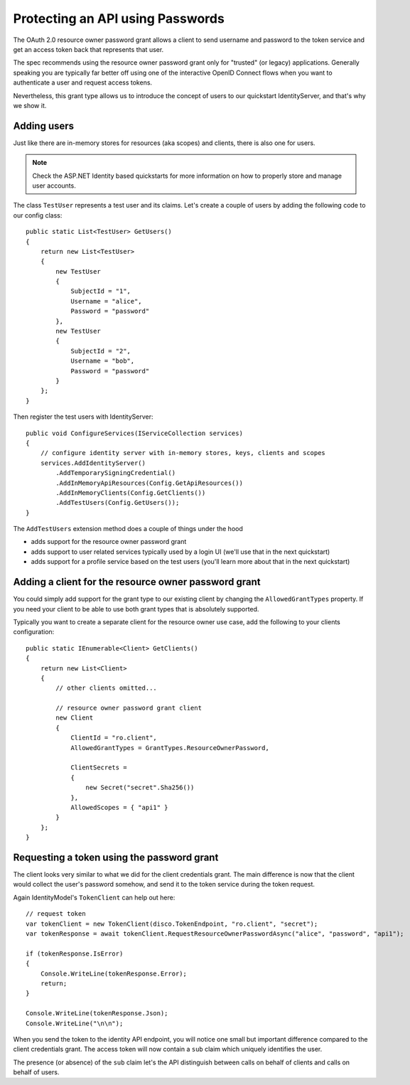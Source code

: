 .. _refResosurceOwnerQuickstart:
Protecting an API using Passwords
=================================

The OAuth 2.0 resource owner password grant allows a client to send username and password
to the token service and get an access token back that represents that user.

The spec recommends using the resource owner password grant only for "trusted" (or legacy) applications.
Generally speaking you are typically far better off using one of the interactive
OpenID Connect flows when you want to authenticate a user and request access tokens.

Nevertheless, this grant type allows us to introduce the concept of users to our
quickstart IdentityServer, and that's why we show it.

Adding users
^^^^^^^^^^^^
Just like there are in-memory stores for resources (aka scopes) and clients, there is also one for users.

.. note:: Check the ASP.NET Identity based quickstarts for more information on how to properly store and manage user accounts.

The class ``TestUser`` represents a test user and its claims. Let's create a couple of users
by adding the following code to our config class::

    public static List<TestUser> GetUsers()
    {
        return new List<TestUser>
        {
            new TestUser
            {
                SubjectId = "1",
                Username = "alice",
                Password = "password"
            },
            new TestUser
            {
                SubjectId = "2",
                Username = "bob",
                Password = "password"
            }
        };
    }

Then register the test users with IdentityServer::

    public void ConfigureServices(IServiceCollection services)
    {
        // configure identity server with in-memory stores, keys, clients and scopes
        services.AddIdentityServer()
            .AddTemporarySigningCredential()
            .AddInMemoryApiResources(Config.GetApiResources())
            .AddInMemoryClients(Config.GetClients())
            .AddTestUsers(Config.GetUsers());
    }

The ``AddTestUsers`` extension method does a couple of things under the hood

* adds support for the resource owner password grant
* adds support to user related services typically used by a login UI (we'll use that in the next quickstart)
* adds support for a profile service based on the test users (you'll learn more about that in the next quickstart)

Adding a client for the resource owner password grant
^^^^^^^^^^^^^^^^^^^^^^^^^^^^^^^^^^^^^^^^^^^^^^^^^^^^^
You could simply add support for the grant type to our existing client by changing the
``AllowedGrantTypes`` property. If you need your client to be able to use both grant types
that is absolutely supported.

Typically you want to create a separate client for the resource owner use case, 
add the following to your clients configuration::

    public static IEnumerable<Client> GetClients()
    {
        return new List<Client>
        {
            // other clients omitted...

            // resource owner password grant client
            new Client
            {
                ClientId = "ro.client",
                AllowedGrantTypes = GrantTypes.ResourceOwnerPassword,

                ClientSecrets = 
                {
                    new Secret("secret".Sha256())
                },
                AllowedScopes = { "api1" }
            }
        };
    }

Requesting a token using the password grant
^^^^^^^^^^^^^^^^^^^^^^^^^^^^^^^^^^^^^^^^^^^
The client looks very similar to what we did for the client credentials grant.
The main difference is now that the client would collect the user's password somehow, 
and send it to the token service during the token request.

Again IdentityModel's ``TokenClient`` can help out here::

    // request token
    var tokenClient = new TokenClient(disco.TokenEndpoint, "ro.client", "secret");
    var tokenResponse = await tokenClient.RequestResourceOwnerPasswordAsync("alice", "password", "api1");

    if (tokenResponse.IsError)
    {
        Console.WriteLine(tokenResponse.Error);
        return;
    }

    Console.WriteLine(tokenResponse.Json);
    Console.WriteLine("\n\n");

When you send the token to the identity API endpoint, you will notice one small
but important difference compared to the client credentials grant. The access token will
now contain a ``sub`` claim which uniquely identifies the user.

The presence (or absence) of the ``sub`` claim let's the API distinguish between calls on behalf
of clients and calls on behalf of users.
